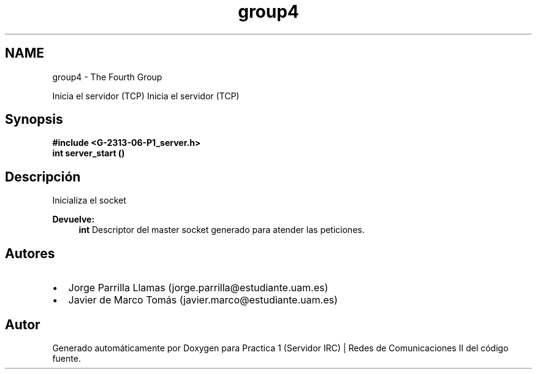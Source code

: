 .TH "group4" 3 "Domingo, 12 de Marzo de 2017" "Version 1.0" "Practica 1 (Servidor IRC) | Redes de Comunicaciones II" \" -*- nroff -*-
.ad l
.nh
.SH NAME
group4 \- The Fourth Group
.PP
Inicia el servidor (TCP)  
Inicia el servidor (TCP) 


.SH "Synopsis"
.PP
\fC \fB#include\fP \fB<\fBG-2313-06-P1_server\&.h\fP>\fP 
.br
 \fBint\fP \fBserver_start\fP \fB\fP() \fP 
.SH "Descripción"
.PP
Inicializa el socket
.PP
\fBDevuelve:\fP
.RS 4
\fBint\fP Descriptor del master socket generado para atender las peticiones\&.
.RE
.PP
.SH "Autores"
.PP
.PD 0
.IP "\(bu" 2
Jorge Parrilla Llamas (jorge.parrilla@estudiante.uam.es) 
.IP "\(bu" 2
Javier de Marco Tomás (javier.marco@estudiante.uam.es) 
.PP

.SH "Autor"
.PP 
Generado automáticamente por Doxygen para Practica 1 (Servidor IRC) | Redes de Comunicaciones II del código fuente\&.
